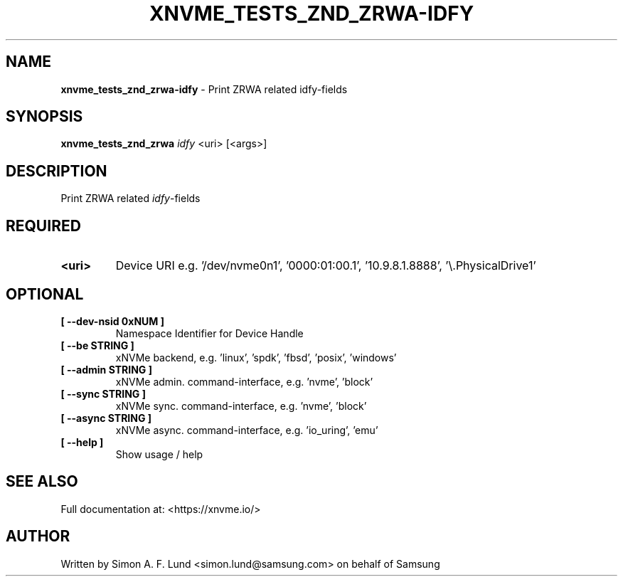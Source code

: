 .\" Text automatically generated by txt2man
.TH XNVME_TESTS_ZND_ZRWA-IDFY 1 "07 December 2021" "xNVMe" "xNVMe"
.SH NAME
\fBxnvme_tests_znd_zrwa-idfy \fP- Print ZRWA related idfy-fields
.SH SYNOPSIS
.nf
.fam C
\fBxnvme_tests_znd_zrwa\fP \fIidfy\fP <uri> [<args>]
.fam T
.fi
.fam T
.fi
.SH DESCRIPTION
Print ZRWA related \fIidfy\fP-fields
.SH REQUIRED
.TP
.B
<uri>
Device URI e.g. '/dev/nvme0n1', '0000:01:00.1', '10.9.8.1.8888', '\\.\PhysicalDrive1'
.RE
.PP

.SH OPTIONAL
.TP
.B
[ \fB--dev-nsid\fP 0xNUM ]
Namespace Identifier for Device Handle
.TP
.B
[ \fB--be\fP STRING ]
xNVMe backend, e.g. 'linux', 'spdk', 'fbsd', 'posix', 'windows'
.TP
.B
[ \fB--admin\fP STRING ]
xNVMe admin. command-interface, e.g. 'nvme', 'block'
.TP
.B
[ \fB--sync\fP STRING ]
xNVMe sync. command-interface, e.g. 'nvme', 'block'
.TP
.B
[ \fB--async\fP STRING ]
xNVMe async. command-interface, e.g. 'io_uring', 'emu'
.TP
.B
[ \fB--help\fP ]
Show usage / help
.RE
.PP


.SH SEE ALSO
Full documentation at: <https://xnvme.io/>
.SH AUTHOR
Written by Simon A. F. Lund <simon.lund@samsung.com> on behalf of Samsung
